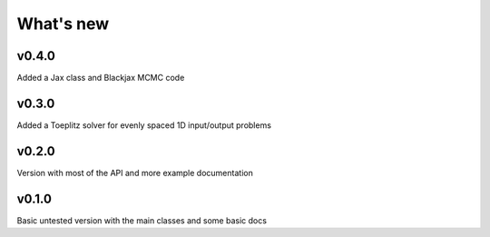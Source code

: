 What's new
##########

v0.4.0
======
Added a Jax class and Blackjax MCMC code

v0.3.0
======
Added a Toeplitz solver for evenly spaced 1D input/output problems

v0.2.0
======
Version with most of the API and more example documentation

v0.1.0
======
Basic untested version with the main classes and some basic docs


